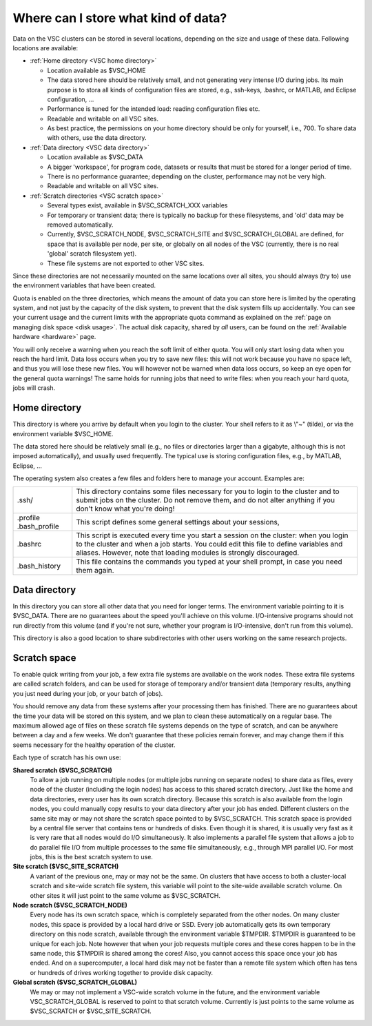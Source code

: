 .. _data location:

Where can I store what kind of data?
====================================

Data on the VSC clusters can be stored in several locations, depending
on the size and usage of these data. Following locations are available:

-  :ref:`Home directory <VSC home directory>`

   -  Location available as $VSC_HOME
   -  The data stored here should be relatively small, and not
      generating very intense I/O during jobs.
      Its main purpose is to stora all kinds of configuration files are
      stored, e.g., ssh-keys, .bashrc, or MATLAB, and Eclipse
      configuration, ...
   -  Performance is tuned for the intended load: reading configuration
      files etc.
   -  Readable and writable on all VSC sites.
   -  As best practice, the permissions on your home directory should be
      only for yourself, i.e., 700. To share data with others, use the
      data directory.

-  :ref:`Data directory <VSC data directory>`

   -  Location available as $VSC_DATA
   -  A bigger 'workspace', for program code, datasets or results that
      must be stored for a longer period of time.
   -  There is no performance guarantee; depending on the cluster,
      performance may not be very high.
   -  Readable and writable on all VSC sites.

-  :ref:`Scratch directories <VSC scratch space>`

   -  Several types exist, available in $VSC_SCRATCH_XXX variables
   -  For temporary or transient data; there is typically no backup for
      these filesystems, and 'old' data may be removed automatically.
   -  Currently, $VSC_SCRATCH_NODE, $VSC_SCRATCH_SITE and
      $VSC_SCRATCH_GLOBAL are defined, for space that is available per
      node, per site, or globally on all nodes of the VSC (currently,
      there is no real 'global' scratch filesystem yet).
   -  These file systems are not exported to other VSC sites.

Since these directories are not necessarily mounted on the same
locations over all sites, you should always (try to) use the environment
variables that have been created.

Quota is enabled on the three directories, which means the amount of
data you can store here is limited by the operating system, and not just
by the capacity of the disk system, to prevent that the disk system
fills up accidentally. You can see your current usage and the current
limits with the appropriate quota command as explained on the :ref:`page on
managing disk space <disk usage>`.
The actual disk capacity, shared by *all* users, can be found on the
:ref:`Available hardware <hardware>` page.

You will only receive a warning when you reach the soft limit of either
quota. You will only start losing data when you reach the hard limit.
Data loss occurs when you try to save new files: this will not work
because you have no space left, and thus you will lose these new files.
You will however not be warned when data loss occurs, so keep an eye
open for the general quota warnings! The same holds for running jobs
that need to write files: when you reach your hard quota, jobs will
crash.

.. _VSC home directory:

Home directory
--------------

This directory is where you arrive by default when you login to the
cluster. Your shell refers to it as \\"~\" (tilde), or via the
environment variable $VSC_HOME.

The data stored here should be relatively small (e.g., no files or
directories larger than a gigabyte, although this is not imposed
automatically), and usually used frequently. The typical use is storing
configuration files, e.g., by MATLAB, Eclipse, ...

The operating system also creates a few files and folders here to manage
your account. Examples are:

+-----------------------------------+-----------------------------------+
| .ssh/                             | This directory contains some      |
|                                   | files necessary for you to login  |
|                                   | to the cluster and to submit jobs |
|                                   | on the cluster. Do not remove     |
|                                   | them, and do not alter anything   |
|                                   | if you don't know what you're     |
|                                   | doing!                            |
+-----------------------------------+-----------------------------------+
| .profile                          | This script defines some general  |
| .bash_profile                     | settings about your sessions,     |
+-----------------------------------+-----------------------------------+
| .bashrc                           | This script is executed every     |
|                                   | time you start a session on the   |
|                                   | cluster: when you login to the    |
|                                   | cluster and when a job starts.    |
|                                   | You could edit this file to       |
|                                   | define variables and aliases.     |
|                                   | However, note that loading        |
|                                   | modules is strongly discouraged.  |
+-----------------------------------+-----------------------------------+
| .bash_history                     | This file contains the commands   |
|                                   | you typed at your shell prompt,   |
|                                   | in case you need them again.      |
+-----------------------------------+-----------------------------------+

.. _VSC data directory:

Data directory
--------------

In this directory you can store all other data that you need for longer
terms. The environment variable pointing to it is $VSC_DATA. There are
no guarantees about the speed you'll achieve on this volume.
I/O-intensive programs should not run directly from this volume (and if
you're not sure, whether your program is I/O-intensive, don't run from
this volume).

This directory is also a good location to share subdirectories with
other users working on the same research projects.

.. _VSC scratch space:

Scratch space
-------------

To enable quick writing from your job, a few extra file systems are
available on the work nodes. These extra file systems are called scratch
folders, and can be used for storage of temporary and/or transient data
(temporary results, anything you just need during your job, or your
batch of jobs).

You should remove any data from these systems after your processing them
has finished. There are no guarantees about the time your data will be
stored on this system, and we plan to clean these automatically on a
regular base. The maximum allowed age of files on these scratch file
systems depends on the type of scratch, and can be anywhere between a
day and a few weeks. We don't guarantee that these policies remain
forever, and may change them if this seems necessary for the healthy
operation of the cluster.

Each type of scratch has his own use:

**Shared scratch ($VSC_SCRATCH)**
   To allow a job running on multiple nodes (or multiple jobs running on
   separate nodes) to share data as files, every node of the cluster
   (including the login nodes) has access to this shared scratch
   directory. Just like the home and data directories, every user has
   its own scratch directory. Because this scratch is also available
   from the login nodes, you could manually copy results to your data
   directory after your job has ended. Different clusters on the same
   site may or may not share the scratch space pointed to by
   $VSC_SCRATCH.
   This scratch space is provided by a central file server that contains
   tens or hundreds of disks. Even though it is shared, it is usually
   very fast as it is very rare that all nodes would do I/O
   simultaneously. It also implements a parallel file system that allows
   a job to do parallel file I/O from multiple processes to the same
   file simultaneously, e.g., through MPI parallel I/O.
   For most jobs, this is the best scratch system to use.
**Site scratch ($VSC_SITE_SCRATCH)**
   A variant of the previous one, may or may not be the same. On
   clusters that have access to both a cluster-local scratch and
   site-wide scratch file system, this variable will point to the
   site-wide available scratch volume. On other sites it will just point
   to the same volume as $VSC_SCRATCH.
**Node scratch ($VSC_SCRATCH_NODE)**
   Every node has its own scratch space, which is completely separated
   from the other nodes. On many cluster nodes, this space is provided
   by a local hard drive or SSD. Every job automatically gets its own
   temporary directory on this node scratch, available through the
   environment variable $TMPDIR. $TMPDIR is guaranteed to be unique for
   each job.
   Note however that when your job requests multiple cores and these
   cores happen to be in the same node, this $TMPDIR is shared among the
   cores! Also, you cannot access this space once your job has ended.
   And on a supercomputer, a local hard disk may not be faster than a
   remote file system which often has tens or hundreds of drives working
   together to provide disk capacity.
**Global scratch ($VSC_SCRATCH_GLOBAL)**
   We may or may not implement a VSC-wide scratch volume in the
   future, and the environment variable VSC_SCRATCH_GLOBAL is reserved
   to point to that scratch volume. Currently is just points to the same
   volume as $VSC_SCRATCH or $VSC_SITE_SCRATCH.
